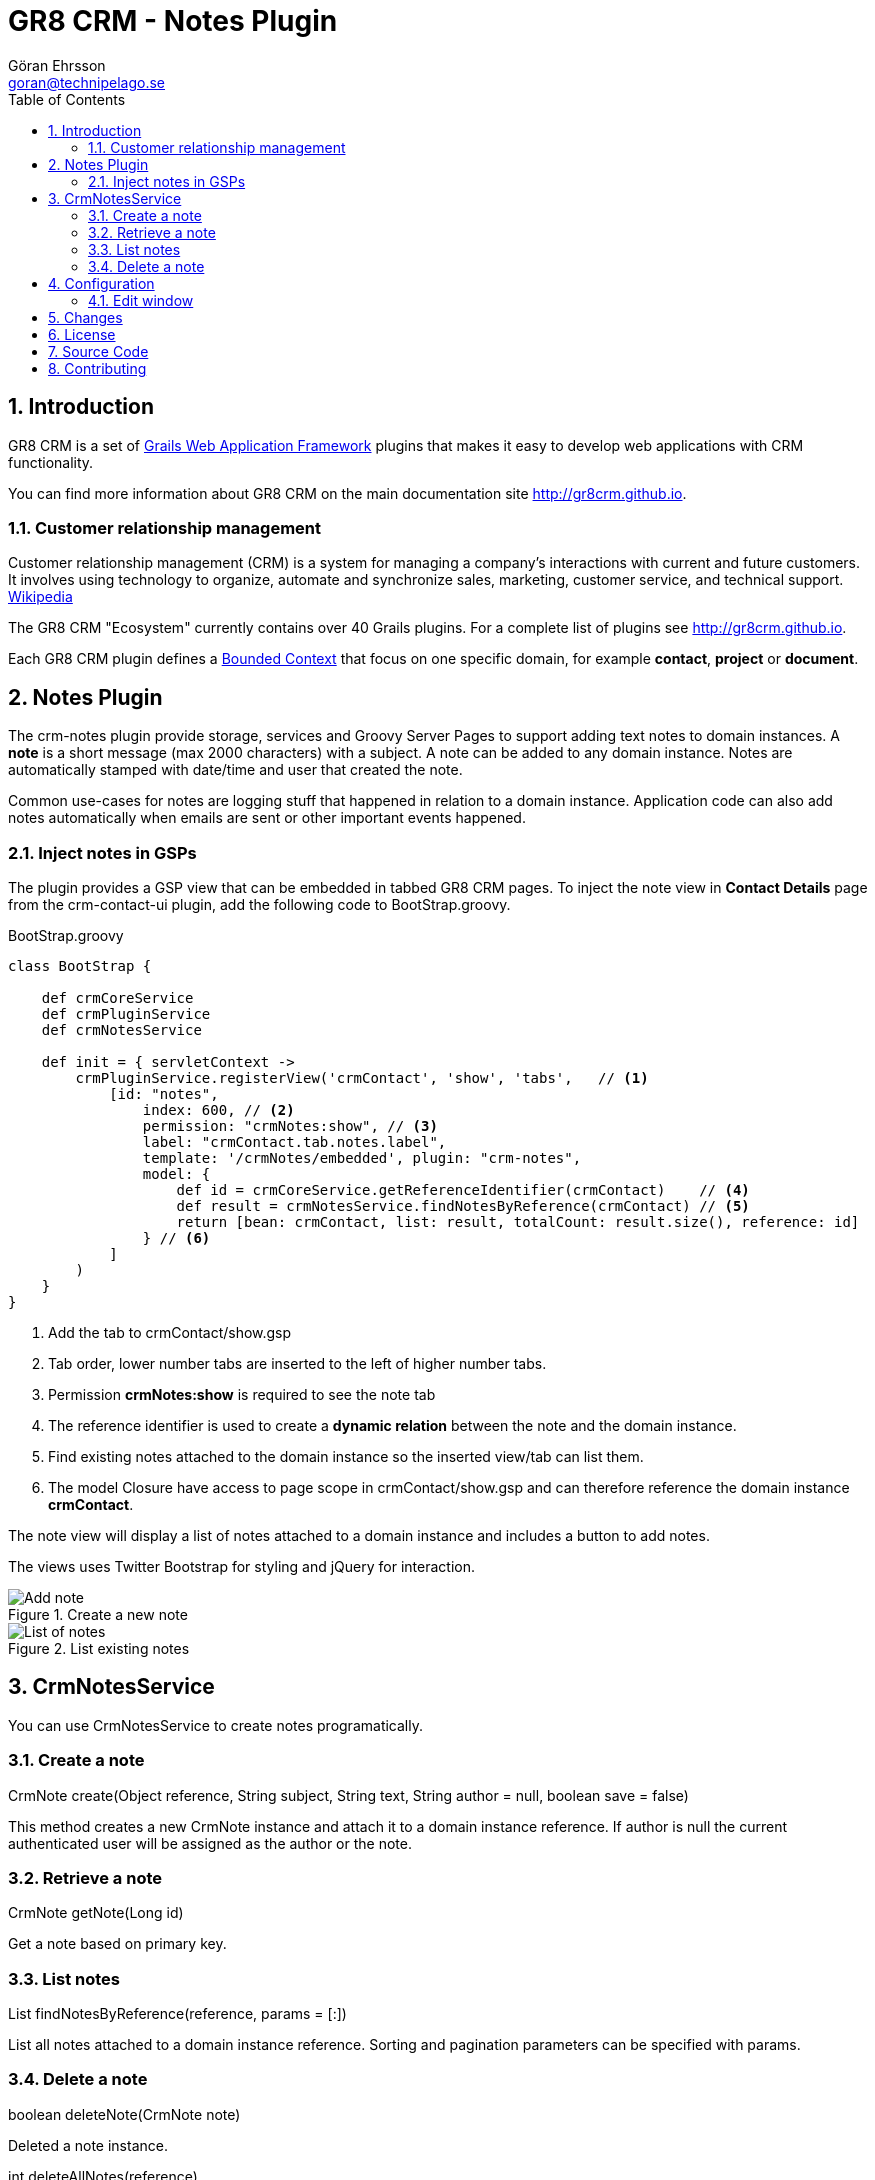 = GR8 CRM - Notes Plugin
Göran Ehrsson <goran@technipelago.se>
:toc:
:numbered:
:icons: font
:imagesdir: ./images
:source-highlighter: prettify
:homepage: http://gr8crm.github.io
:gr8crm: GR8 CRM
:gr8source: https://github.com/goeh/grails-crm-notes
:license: This plugin is licensed with http://www.apache.org/licenses/LICENSE-2.0.html[Apache License version 2.0]

== Introduction

{gr8crm} is a set of http://www.grails.org/[Grails Web Application Framework]
plugins that makes it easy to develop web applications with CRM functionality.

You can find more information about {gr8crm} on the main documentation site {homepage}.

=== Customer relationship management
Customer relationship management (CRM) is a system for managing a company’s interactions with current and future customers.
It involves using technology to organize, automate and synchronize sales, marketing, customer service, and technical support.
http://en.wikipedia.org/wiki/Customer_relationship_management[Wikipedia]

The {gr8crm} "Ecosystem" currently contains over 40 Grails plugins. For a complete list of plugins see {homepage}.

Each {gr8crm} plugin defines a http://martinfowler.com/bliki/BoundedContext.html[Bounded Context]
that focus on one specific domain, for example *contact*, *project* or *document*.

== Notes Plugin

The +crm-notes+ plugin provide storage, services and Groovy Server Pages to support adding text notes to domain instances.
A *note* is a short message (max 2000 characters) with a subject. A note can be added to any domain instance.
Notes are automatically stamped with date/time and user that created the note.

Common use-cases for notes are logging stuff that happened in relation to a domain instance.
Application code can also add notes automatically when emails are sent or other important events happened.

=== Inject notes in GSPs

The plugin provides a GSP view that can be embedded in tabbed {gr8crm} pages.
To inject the note view in *Contact Details* page from the +crm-contact-ui+ plugin, add the following code to +BootStrap.groovy+.

[source,groovy]
.BootStrap.groovy
----
class BootStrap {

    def crmCoreService
    def crmPluginService
    def crmNotesService

    def init = { servletContext ->
        crmPluginService.registerView('crmContact', 'show', 'tabs',   // <1>
            [id: "notes",
                index: 600, // <2>
                permission: "crmNotes:show", // <3>
                label: "crmContact.tab.notes.label",
                template: '/crmNotes/embedded', plugin: "crm-notes",
                model: {
                    def id = crmCoreService.getReferenceIdentifier(crmContact)    // <4>
                    def result = crmNotesService.findNotesByReference(crmContact) // <5>
                    return [bean: crmContact, list: result, totalCount: result.size(), reference: id]
                } // <6>
            ]
        )
    }
}
----
<1> Add the tab to crmContact/show.gsp
<2> Tab order, lower number tabs are inserted to the left of higher number tabs.
<3> Permission *crmNotes:show* is required to see the note tab
<4> The reference identifier is used to create a *dynamic relation* between the note and the domain instance.
<5> Find existing notes attached to the domain instance so the inserted view/tab can list them.
<6> The +model+ Closure have access to page scope in crmContact/show.gsp and can therefore reference the domain instance *crmContact*.

The note view will display a list of notes attached to a domain instance and includes a button to add notes.

The views uses Twitter Bootstrap for styling and jQuery for interaction.

.Create a new note
image::note-create.png[Add note, role="thumb"]

.List existing notes
image::note-list.png[List of notes, role="thumb"]

== CrmNotesService

You can use +CrmNotesService+ to create notes programatically.

=== Create a note

+CrmNote create(Object reference, String subject, String text, String author = null, boolean save = false)+

This method creates a new +CrmNote+ instance and attach it to a domain instance +reference+.
If +author+ is null the current authenticated user will be assigned as the author or the note.

=== Retrieve a note

+CrmNote getNote(Long id)+

Get a note based on primary key.

=== List notes

+List findNotesByReference(reference, params = [:])+

List all notes attached to a domain instance +reference+. Sorting and pagination parameters can be specified with +params+.

=== Delete a note

+boolean deleteNote(CrmNote note)+

Deleted a note instance.

+int deleteAllNotes(reference)+

Deletes all notes attached to a domain instance +reference+. Returns the number of notes deleted.

== Configuration

=== Edit window

A note is normally immutable which means that is cannot be edited.
Because notes are commonly used a log records you don't want users to be able to change the history.
But if notes are added manually the user could make spelling errors or other typos. It's nice to give the user an opportunity to correct their mistakes.
Therefore you can configure an *edit window* that makes it possible to edit the note during a short period after it was created.

[source,groovy]
.Config.groovy
----
crm.notes.editWindow = 2 // enables editing during two hours after the note was created.
----

[NOTE]
====
*What's the difference between notes and tasks?*

Some might argue that there is an overlap between notes and completed tasks. Tasks are provided by the +crm-task+ plugin
and also contains a subject (task title) and message (task description). Tasks can certainly be used for logging purposes
but they are more complex than notes. Notes only contain a subject and a message body and are very easy for users to create.

If both +crm-notes+ and +crm-task-ui+ plugins are used in the same application users might also be confused over what to use.
For example when a user called a contact and talked about something important.
Should that be logged as a simple note on the contact or as a completed tasks associated with the contact?
There is no simple answer, it depends on the requirements and something you have to discuss with your users.
====

== Changes

2.4.0:: First version compatible with Grails 2.4.4.
2.0.0:: First public release.

== License

{license}

== Source Code

The source code for this plugin is available at {gr8source}

== Contributing

Please report {gr8source}/issues[issues or suggestions].

Want to improve the plugin: Fork the {gr8source}[repository] and send a pull request.